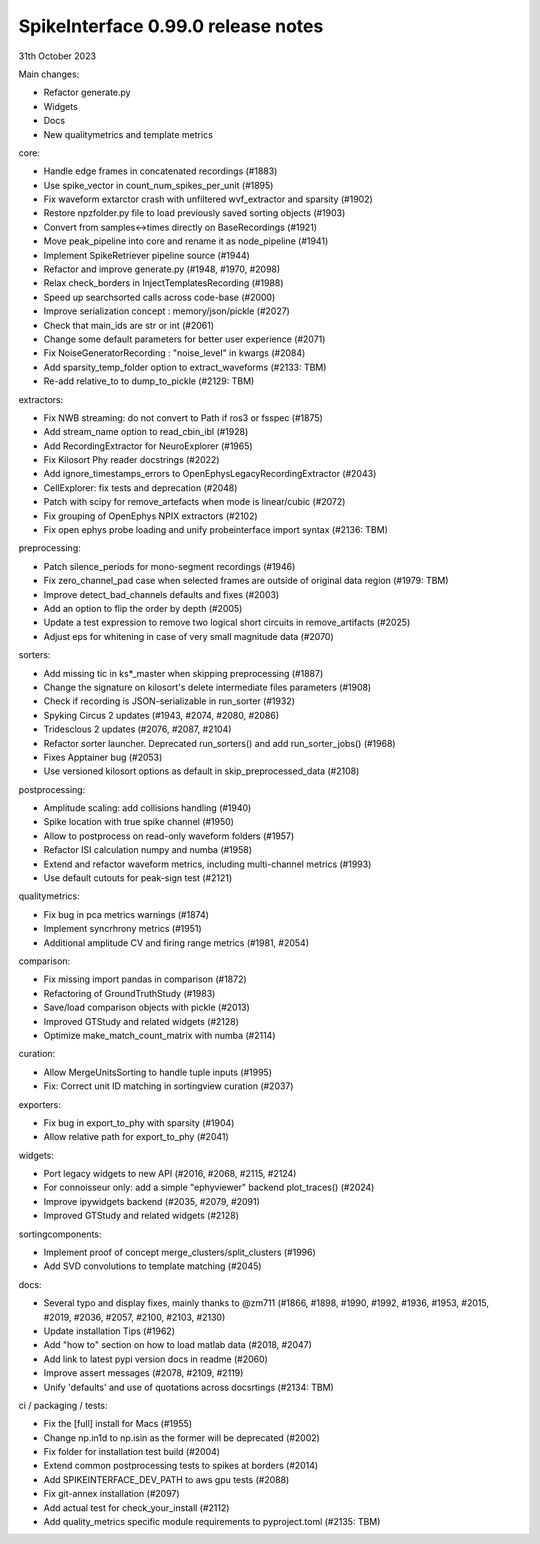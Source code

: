 .. _release0.99.0:

SpikeInterface 0.99.0 release notes
-----------------------------------

31th October 2023

Main changes:

* Refactor generate.py
* Widgets
* Docs
* New qualitymetrics and template metrics


core:

* Handle edge frames in concatenated recordings (#1883)
* Use spike_vector in count_num_spikes_per_unit (#1895)
* Fix waveform extarctor crash with unfiltered wvf_extractor and sparsity (#1902)
* Restore npzfolder.py file to load previously saved sorting objects (#1903)
* Convert from samples<->times directly on BaseRecordings (#1921)
* Move peak_pipeline into core and rename it as node_pipeline (#1941)
* Implement SpikeRetriever pipeline source (#1944)
* Refactor and improve generate.py (#1948, #1970, #2098)
* Relax check_borders in InjectTemplatesRecording (#1988)
* Speed up searchsorted calls across code-base (#2000)
* Improve serialization concept : memory/json/pickle (#2027)
* Check that main_ids are str or int (#2061)
* Change some default parameters for better user experience (#2071)
* Fix NoiseGeneratorRecording : "noise_level" in kwargs (#2084)
* Add sparsity_temp_folder option to extract_waveforms (#2133: TBM)
* Re-add relative_to to dump_to_pickle (#2129: TBM)


extractors:

* Fix NWB streaming: do not convert to Path if ros3 or fsspec (#1875)
* Add stream_name option to read_cbin_ibl (#1928)
* Add RecordingExtractor for NeuroExplorer (#1965)
* Fix Kilosort Phy reader docstrings (#2022)
* Add ignore_timestamps_errors to OpenEphysLegacyRecordingExtractor (#2043)
* CellExplorer: fix tests and deprecation (#2048)
* Patch with scipy for remove_artefacts when mode is linear/cubic (#2072)
* Fix grouping of OpenEphys NPIX  extractors (#2102)
* Fix open ephys probe loading and unify probeinterface import syntax (#2136: TBM)


preprocessing:

* Patch silence_periods for mono-segment recordings (#1946)
* Fix zero_channel_pad case when selected frames are outside of original data region (#1979: TBM)
* Improve detect_bad_channels defaults and fixes (#2003)
* Add an option to flip the order by depth (#2005)
* Update a test expression to remove two logical short circuits in remove_artifacts (#2025)
* Adjust eps for whitening in case of very small magnitude data (#2070)


sorters:

* Add missing tic in ks*_master when skipping preprocessing (#1887)
* Change the signature on kilosort's delete intermediate files parameters (#1908)
* Check if recording is JSON-serializable in run_sorter (#1932)
* Spyking Circus 2 updates (#1943, #2074, #2080, #2086)
* Tridesclous 2 updates (#2076, #2087, #2104)
* Refactor sorter launcher. Deprecated run_sorters() and add run_sorter_jobs() (#1968)
* Fixes Apptainer bug (#2053)
* Use versioned kilosort options as default in skip_preprocessed_data (#2108)

postprocessing:

* Amplitude scaling: add collisions handling (#1940)
* Spike location with true spike channel (#1950)
* Allow to postprocess on read-only waveform folders (#1957)
* Refactor ISI calculation numpy and numba (#1958)
* Extend and refactor waveform metrics, including multi-channel metrics (#1993)
* Use default cutouts for peak-sign test (#2121)

qualitymetrics:

* Fix bug in pca metrics warnings (#1874)
* Implement syncrhrony metrics (#1951)
* Additional amplitude CV and firing range metrics (#1981, #2054)

comparison:

* Fix missing import pandas in comparison (#1872)
* Refactoring of GroundTruthStudy (#1983)
* Save/load comparison objects with pickle (#2013)
* Improved GTStudy and related widgets (#2128)
* Optimize make_match_count_matrix with numba (#2114)

curation:

* Allow MergeUnitsSorting to handle tuple inputs (#1995)
* Fix: Correct unit ID matching in sortingview curation (#2037)

exporters:

* Fix bug in export_to_phy with sparsity (#1904)
* Allow relative path for export_to_phy (#2041)


widgets:

* Port legacy widgets to new API (#2016, #2068, #2115, #2124)
* For connoisseur only: add a simple "ephyviewer" backend plot_traces() (#2024)
* Improve ipywidgets backend (#2035, #2079, #2091)
* Improved GTStudy and related widgets (#2128)


sortingcomponents:

* Implement proof of concept merge_clusters/split_clusters (#1996)
* Add SVD convolutions to template matching (#2045)

docs:

* Several typo and display fixes, mainly thanks to @zm711 (#1866, #1898, #1990, #1992, #1936, #1953, #2015, #2019, #2036, #2057, #2100, #2103, #2130)
* Update installation Tips (#1962)
* Add "how to" section on how to load matlab data (#2018, #2047)
* Add link to latest pypi version docs in readme (#2060)
* Improve assert messages (#2078, #2109, #2119)
* Unify 'defaults' and use of quotations across docsrtings (#2134: TBM)


ci / packaging / tests:

* Fix the [full] install for Macs (#1955)
* Change np.in1d to np.isin as the former will be deprecated (#2002)
* Fix folder for installation test build (#2004)
* Extend common postprocessing tests to spikes at borders (#2014)
* Add SPIKEINTERFACE_DEV_PATH to aws gpu tests (#2088)
* Fix git-annex installation (#2097)
* Add actual test for check_your_install (#2112)
* Add quality_metrics specific module requirements to pyproject.toml (#2135: TBM)
